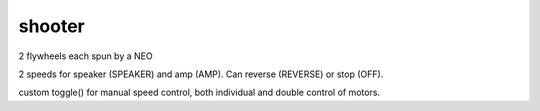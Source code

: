 shooter
=============================

2 flywheels each spun by a NEO

2 speeds for speaker (SPEAKER) and amp (AMP). Can reverse (REVERSE) or stop (OFF).

custom toggle() for manual speed control, both individual and double control of motors.